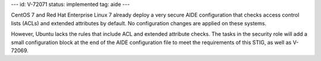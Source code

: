 ---
id: V-72071
status: implemented
tag: aide
---

CentOS 7 and Red Hat Enterprise Linux 7 already deploy a very secure AIDE
configuration that checks access control lists (ACLs) and extended attributes
by default. No configuration changes are applied on these systems.

However, Ubuntu lacks the rules that include ACL and extended attribute checks.
The tasks in the security role will add a small configuration block at the end
of the AIDE configuration file to meet the requirements of this STIG, as well
as V-72069.
